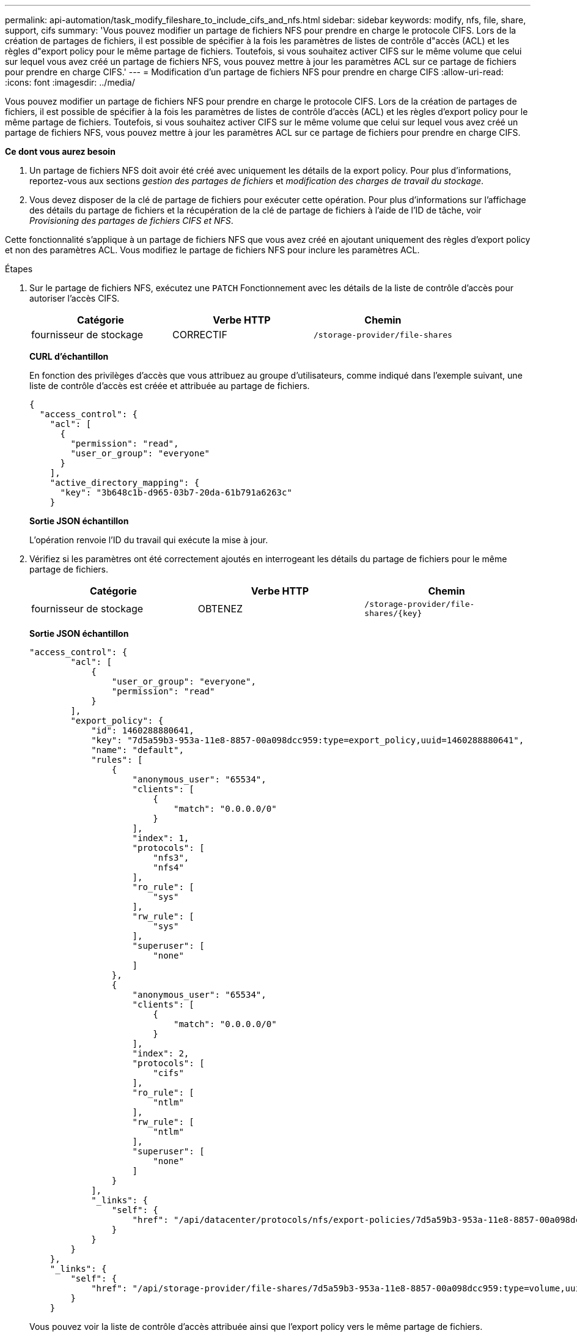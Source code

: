 ---
permalink: api-automation/task_modify_fileshare_to_include_cifs_and_nfs.html 
sidebar: sidebar 
keywords: modify, nfs, file, share, support, cifs 
summary: 'Vous pouvez modifier un partage de fichiers NFS pour prendre en charge le protocole CIFS. Lors de la création de partages de fichiers, il est possible de spécifier à la fois les paramètres de listes de contrôle d"accès (ACL) et les règles d"export policy pour le même partage de fichiers. Toutefois, si vous souhaitez activer CIFS sur le même volume que celui sur lequel vous avez créé un partage de fichiers NFS, vous pouvez mettre à jour les paramètres ACL sur ce partage de fichiers pour prendre en charge CIFS.' 
---
= Modification d'un partage de fichiers NFS pour prendre en charge CIFS
:allow-uri-read: 
:icons: font
:imagesdir: ../media/


[role="lead"]
Vous pouvez modifier un partage de fichiers NFS pour prendre en charge le protocole CIFS. Lors de la création de partages de fichiers, il est possible de spécifier à la fois les paramètres de listes de contrôle d'accès (ACL) et les règles d'export policy pour le même partage de fichiers. Toutefois, si vous souhaitez activer CIFS sur le même volume que celui sur lequel vous avez créé un partage de fichiers NFS, vous pouvez mettre à jour les paramètres ACL sur ce partage de fichiers pour prendre en charge CIFS.

*Ce dont vous aurez besoin*

. Un partage de fichiers NFS doit avoir été créé avec uniquement les détails de la export policy. Pour plus d'informations, reportez-vous aux sections _gestion des partages de fichiers_ et _modification des charges de travail du stockage_.
. Vous devez disposer de la clé de partage de fichiers pour exécuter cette opération. Pour plus d'informations sur l'affichage des détails du partage de fichiers et la récupération de la clé de partage de fichiers à l'aide de l'ID de tâche, voir _Provisioning des partages de fichiers CIFS et NFS_.


Cette fonctionnalité s'applique à un partage de fichiers NFS que vous avez créé en ajoutant uniquement des règles d'export policy et non des paramètres ACL. Vous modifiez le partage de fichiers NFS pour inclure les paramètres ACL.

.Étapes
. Sur le partage de fichiers NFS, exécutez une `PATCH` Fonctionnement avec les détails de la liste de contrôle d'accès pour autoriser l'accès CIFS.
+
[cols="3*"]
|===
| Catégorie | Verbe HTTP | Chemin 


 a| 
fournisseur de stockage
 a| 
CORRECTIF
 a| 
`/storage-provider/file-shares`

|===
+
*CURL d'échantillon*

+
En fonction des privilèges d'accès que vous attribuez au groupe d'utilisateurs, comme indiqué dans l'exemple suivant, une liste de contrôle d'accès est créée et attribuée au partage de fichiers.

+
[listing]
----
{
  "access_control": {
    "acl": [
      {
        "permission": "read",
        "user_or_group": "everyone"
      }
    ],
    "active_directory_mapping": {
      "key": "3b648c1b-d965-03b7-20da-61b791a6263c"
    }
----
+
*Sortie JSON échantillon*

+
L'opération renvoie l'ID du travail qui exécute la mise à jour.

. Vérifiez si les paramètres ont été correctement ajoutés en interrogeant les détails du partage de fichiers pour le même partage de fichiers.
+
[cols="3*"]
|===
| Catégorie | Verbe HTTP | Chemin 


 a| 
fournisseur de stockage
 a| 
OBTENEZ
 a| 
`/storage-provider/file-shares/\{key}`

|===
+
*Sortie JSON échantillon*

+
[listing]
----
"access_control": {
        "acl": [
            {
                "user_or_group": "everyone",
                "permission": "read"
            }
        ],
        "export_policy": {
            "id": 1460288880641,
            "key": "7d5a59b3-953a-11e8-8857-00a098dcc959:type=export_policy,uuid=1460288880641",
            "name": "default",
            "rules": [
                {
                    "anonymous_user": "65534",
                    "clients": [
                        {
                            "match": "0.0.0.0/0"
                        }
                    ],
                    "index": 1,
                    "protocols": [
                        "nfs3",
                        "nfs4"
                    ],
                    "ro_rule": [
                        "sys"
                    ],
                    "rw_rule": [
                        "sys"
                    ],
                    "superuser": [
                        "none"
                    ]
                },
                {
                    "anonymous_user": "65534",
                    "clients": [
                        {
                            "match": "0.0.0.0/0"
                        }
                    ],
                    "index": 2,
                    "protocols": [
                        "cifs"
                    ],
                    "ro_rule": [
                        "ntlm"
                    ],
                    "rw_rule": [
                        "ntlm"
                    ],
                    "superuser": [
                        "none"
                    ]
                }
            ],
            "_links": {
                "self": {
                    "href": "/api/datacenter/protocols/nfs/export-policies/7d5a59b3-953a-11e8-8857-00a098dcc959:type=export_policy,uuid=1460288880641"
                }
            }
        }
    },
    "_links": {
        "self": {
            "href": "/api/storage-provider/file-shares/7d5a59b3-953a-11e8-8857-00a098dcc959:type=volume,uuid=e581c23a-1037-11ea-ac5a-00a098dcc6b6"
        }
    }
----
+
Vous pouvez voir la liste de contrôle d’accès attribuée ainsi que l’export policy vers le même partage de fichiers.


